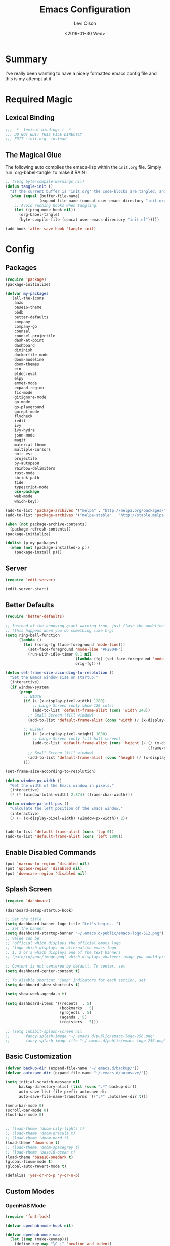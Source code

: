 #+TITLE:        Emacs Configuration
#+AUTHOR:       Levi Olson
#+EMAIL:        olson.levi@gmail.com
#+DATE:         <2019-01-30 Wed>
#+LANGUAGE:     en
#+BABEL:        :cache yes
#+HTML_HEAD:    <link rel="stylesheet" type="text/css" href="public/style.css" />
#+EXPORT_FILE_NAME: index.html
#+PROPERTY:     header-args :tangle yes
#+OPTIONS:      num:10 whn:nil toc:10 H:10
#+STARTUP:      content

* Summary
  I've really been wanting to have a nicely formatted emacs config file and this is my attempt at it.
* Required Magic
** Lexical Binding

   #+BEGIN_SRC emacs-lisp :results silent
     ;;; -*- lexical-binding: t -*-
     ;;; DO NOT EDIT THIS FILE DIRECTLY
     ;;; EDIT ~init.org~ instead
   #+END_SRC

** The Magical Glue

   The following auto compiles the emacs-lisp within the =init.org= file.
   Simply run `org-babel-tangle` to make it RAIN!

   #+BEGIN_SRC emacs-lisp :results silent
     ;; (setq byte-compile-warnings nil)
     (defun tangle-init ()
       "If the current buffer is 'init.org' the code-blocks are tangled, and the tangled file is compiled."
       (when (equal (buffer-file-name)
                    (expand-file-name (concat user-emacs-directory "init.org")))
         ;; Avoid running hooks when tangling.
         (let ((prog-mode-hook nil))
           (org-babel-tangle)
           (byte-compile-file (concat user-emacs-directory "init.el")))))

     (add-hook 'after-save-hook 'tangle-init)
   #+END_SRC

* Config
** Packages
   #+BEGIN_SRC emacs-lisp :results silent
     (require 'package)
     (package-initialize)

     (defvar my-packages
       '(all-the-icons
         anzu
         base16-theme
         bbdb
         better-defaults
         company
         company-go
         counsel
         counsel-projectile
         dash-at-point
         dashboard
         diminish
         dockerfile-mode
         doom-modeline
         doom-themes
         ein
         eldoc-eval
         elpy
         emmet-mode
         expand-region
         fic-mode
         gitignore-mode
         go-mode
         go-playground
         gorepl-mode
         flycheck
         iedit
         ivy
         ivy-hydra
         json-mode
         magit
         material-theme
         multiple-cursors
         nnir-est
         projectile
         py-autopep8
         rainbow-delimiters
         rust-mode
         shrink-path
         tide
         typescript-mode
         use-package
         web-mode
         which-key))

     (add-to-list 'package-archives '("melpa" . "http://melpa.org/packages/"))
     (add-to-list 'package-archives '("melpa-stable" . "http://stable.melpa.org/packages/"))

     (when (not package-archive-contents)
       (package-refresh-contents))
     (package-initialize)

     (dolist (p my-packages)
       (when (not (package-installed-p p))
         (package-install p)))
   #+END_SRC
** Server
   #+BEGIN_SRC emacs-lisp :results silent :tangle no
     (require 'edit-server)

     (edit-server-start)
   #+END_SRC
** Better Defaults
   #+BEGIN_SRC emacs-lisp :results silent
     (require 'better-defaults)

     ;; Instead of the annoying giant warning icon, just flash the modeline.
     ;; (this happens when you do something like C-g)
     (setq ring-bell-function
           (lambda ()
             (let ((orig-fg (face-foreground 'mode-line)))
               (set-face-foreground 'mode-line "#F2804F")
               (run-with-idle-timer 0.1 nil
                                    (lambda (fg) (set-face-foreground 'mode-line fg))
                                    orig-fg))))

     (defun set-frame-size-according-to-resolution ()
       "Set the Emacs window size on startup."
       (interactive)
       (if window-system
           (progn
             ;; WIDTH
             (if (> (x-display-pixel-width) 1280)
                 ;; Large Screen (only show 120 cols)
                 (add-to-list 'default-frame-alist (cons 'width 240))
               ;; Small Screen (fill window)
               (add-to-list 'default-frame-alist (cons 'width (/ (x-display-pixel-width) (frame-char-width)))))

             ;; HEIGHT
             (if (> (x-display-pixel-height) 1080)
                 ;; Large Screen (only fill half screen)
                 (add-to-list 'default-frame-alist (cons 'height (/ (/ (x-display-pixel-height) 2)
                                                                    (frame-char-height))))
               ;; Small Screen (fill window)
               (add-to-list 'default-frame-alist (cons 'height (/ (x-display-pixel-height) (frame-char-height)))))
             )))

     (set-frame-size-according-to-resolution)

     (defun window-px-width ()
       "Get the width of the Emacs window in pixels."
       (interactive)
       (* (* (window-total-width) 2.874) (frame-char-width)))

     (defun window-px-left-pos ()
       "Calculate the left position of the Emacs window."
       (interactive)
       (/ (- (x-display-pixel-width) (window-px-width)) 2))


     (add-to-list 'default-frame-alist (cons 'top 0))
     (add-to-list 'default-frame-alist (cons 'left 1000))
   #+END_SRC
** Enable Disabled Commands
   #+BEGIN_SRC emacs-lisp :results silent
     (put 'narrow-to-region 'disabled nil)
     (put 'upcase-region 'disabled nil)
     (put 'downcase-region 'disabled nil)
   #+END_SRC
** Splash Screen
   #+BEGIN_SRC emacs-lisp :results silent
     (require 'dashboard)

     (dashboard-setup-startup-hook)

     ;; Set the title
     (setq dashboard-banner-logo-title "Let's begin...")
     ;; Set the banner
     (setq dashboard-startup-banner "~/.emacs.d/public/emacs-logo-512.png")
     ;; Value can be
     ;; 'official which displays the official emacs logo
     ;; 'logo which displays an alternative emacs logo
     ;; 1, 2 or 3 which displays one of the text banners
     ;; "path/to/your/image.png" which displays whatever image you would prefer

     ;; Content is not centered by default. To center, set
     (setq dashboard-center-content t)

     ;; To disable shortcut "jump" indicators for each section, set
     (setq dashboard-show-shortcuts t)

     (setq show-week-agenda-p t)

     (setq dashboard-items '((recents  . 5)
                             (bookmarks . 5)
                             (projects . 5)
                             (agenda . 5)
                             (registers . 5)))

     ;; (setq inhibit-splash-screen nil
     ;;       fancy-splash-image "~/.emacs.d/public/emacs-logo-256.png"
     ;;       fancy-splash-image-file "~/.emacs.d/public/emacs-logo-256.png")
   #+END_SRC
** Basic Customization
   #+BEGIN_SRC emacs-lisp :results silent
     (defvar backup-dir (expand-file-name "~/.emacs.d/backup/"))
     (defvar autosave-dir (expand-file-name "~/.emacs.d/autosave/"))

     (setq initial-scratch-message nil
           backup-directory-alist (list (cons ".*" backup-dir))
           auto-save-list-file-prefix autosave-dir
           auto-save-file-name-transforms `((".*" ,autosave-dir t)))

     (menu-bar-mode 0)
     (scroll-bar-mode 0)
     (tool-bar-mode 0)


     ;; (load-theme 'doom-city-lights t)
     ;; (load-theme 'doom-dracula t)
     ;; (load-theme 'doom-nord t)
     (load-theme 'doom-one t)
     ;; (load-theme 'doom-spacegrey t)
     ;; (load-theme 'base16-ocean t)
     (load-theme 'base16-onedark t)
     (global-linum-mode t)
     (global-auto-revert-mode t)

     (defalias 'yes-or-no-p 'y-or-n-p)
   #+END_SRC
** Custom Modes
*** OpenHAB Mode
    #+BEGIN_SRC emacs-lisp :results silent
      (require 'font-lock)

      (defvar openhab-mode-hook nil)

      (defvar openhab-mode-map
        (let ((map (make-keymap)))
          (define-key map "\C-j" 'newline-and-indent)
          map)
        "Keymap for OPENHAB major mode.")

      (add-to-list 'auto-mode-alist '("\\.sitemap\\'" . openhab-mode))
      (add-to-list 'auto-mode-alist '("\\.items\\'" . openhab-mode))
      (add-to-list 'auto-mode-alist '("\\.rules\\'" . openhab-mode))
      (add-to-list 'auto-mode-alist '("\\.things\\'" . openhab-mode))

      (defconst openhab-font-lock-keywords
        `(
          ("\<.*\>" . font-lock-constant-face)
          (,(regexp-opt
             '(
               ;; KEYWORDS
               "Selection" "Slider" "List" "Setpoint" "Video" "Chart" "Webview" "Colorpicker"
               "Timer" "Number" "String"
               "Switch" "Rollershutter" "Number" "String" "Dimmer" "Contact" "DateTime" "Color"
               "Text" "Group" "Image" "Frame"
               "Thing" "Bridge"
               "Time" "System"
               "sitemap"

               "rule" "when" "then" "end"
               "if" "val"
               "import" "var" "say" "postUpdate" "switch" "println" "case" "or" "sendCommand"
               )
             'words)
           (1 font-lock-keyword-face))
          (,(regexp-opt
             '(
               "ON" "OFF" "on" "off"
               "AND" "OR" "NAND" "NOR" "AVG" "SUM" "MAX" "MIN"
               "true" "false"
               )
             'words)
           (1 font-lock-constant-face))
          (,(regexp-opt
             '(
               "name" "label" "item" "period" "refresh" "icon" "mappings" "minValue" "maxValue" "step" "switchsupport" "url" "height" "refresh" "visibility" "valuecolor"
               )
             'words)
           (1 font-lock-type-face))
          ("\(.*\)" . font-lock-variable-name-face)
          ("[^a-zA-Z0-9_:]\\([0-9]*\\)[^a-zA-Z0-9_:]" . (1 font-lock-variable-name-face))
          ("\s@\s" . font-lock-variable-name-face)
          ("\s\\([a-zA-Z0-9_:]*\\)\\(\s\\|$\\)" . (1 font-lock-type-face))
          ("=\\([a-zA-Z_]*\\)" . (1 font-lock-string-face))
          ("\\([a-zA-Z]*\\)=" . (1 font-lock-type-face))
          )
        "The regexps to highlight in openHAB mode.")

      (defvar openhab-mode-syntax-table
        (let ((st (make-syntax-table)))
          (modify-syntax-entry ?/ ". 12b" st) ;; C-style comments // ...
          (modify-syntax-entry ?\n "> b" st)  ;; \n ends comment
          ;; Block comments /*...*/
          (modify-syntax-entry ?\/ ". 14" st)
          (modify-syntax-entry ?*  ". 23"   st)
          st)
        "Syntax table for openhab-mode.")

      (defun openhab-mode ()
        "Major mode for editing OPENHAB config files."
        (interactive)
        (kill-all-local-variables)
        (set-syntax-table openhab-mode-syntax-table)
        (use-local-map openhab-mode-map)
        (set (make-local-variable 'font-lock-defaults) '(openhab-font-lock-keywords nil t))
        (electric-pair-mode -1)
        (flycheck-mode -1)
        (setq major-mode 'openhab-mode)
        (setq mode-name "OpenHAB")
        (run-hooks 'openhab-mode-hook))

      (provide 'openhab-mode)
    #+END_SRC
** Tools
*** General
    #+BEGIN_SRC emacs-lisp :results silent
      (require 'which-key)
      (which-key-setup-minibuffer)
      (which-key-mode)

      (require 'fic-mode)
      (add-hook 'js-mode-hook 'fic-mode)
    #+END_SRC

*** Company
    #+BEGIN_SRC emacs-lisp :results silent
      (require 'company)
      (add-hook 'after-init-hook 'global-company-mode)

      (setq company-dabbrev-downcase nil)
      (setq company-idle-delay 0.1)
    #+END_SRC

*** Diminish
    #+BEGIN_SRC emacs-lisp :results silent
      (require 'diminish)
      (diminish 'auto-revert-mode)
      (eval-after-load "company" '(diminish 'company-mode))
      (eval-after-load "counsel" '(diminish 'counsel-mode))
      (eval-after-load "elpy" '(diminish 'elpy-mode))
      (eval-after-load "go-mode" '(diminish 'go-mode))
      (eval-after-load "go-playground" '(diminish 'go-playground-mode))
      (eval-after-load "gorepl-mode" '(diminish 'gorepl-mode))
      (eval-after-load "flycheck" '(diminish 'flycheck-mode))
      (eval-after-load "ivy" '(diminish 'ivy-mode))
      (eval-after-load "projectile" '(diminish 'projectile-mode))
      (eval-after-load "which-key" '(diminish 'which-key-mode))
    #+END_SRC

*** Dired
    #+BEGIN_SRC emacs-lisp :results silent
      (defun dired-mode-setup ()
        "Will run as hook for `dired-mode'."
        (dired-hide-details-mode 1))
      (add-hook 'dired-mode-hook 'dired-mode-setup)
    #+END_SRC
*** Ivy
    #+BEGIN_SRC emacs-lisp :results silent
      (require 'ivy-hydra)
      (require 'ivy)
      (require 'swiper)

      (ivy-mode 1)
      (counsel-mode)
      (setq ivy-use-virtual-buffers t
            enable-recursive-minibuffers t
            ivy-height 25
            ivy-initial-inputs-alist nil
            ivy-extra-directories nil)

      (global-set-key (kbd "C-s") 'swiper)
      (global-set-key (kbd "C-c C-r") 'ivy-resume)
      (global-set-key (kbd "M-x") 'counsel-M-x)
      (global-set-key (kbd "C-x C-f") 'counsel-find-file)
      (global-set-key (kbd "C-c g") 'counsel-git)
      (global-set-key (kbd "C-c j") 'counsel-git-grep)
      (global-set-key (kbd "C-c k") 'counsel-ag)
      (define-key minibuffer-local-map (kbd "C-r") 'counsel-minibuffer-history)

      (defun ivy-open-current-typed-path ()
        (interactive)
        (when ivy--directory
          (let* ((dir ivy--directory)
                 (text-typed ivy-text)
                 (path (concat dir text-typed)))
            (delete-minibuffer-contents)
            (ivy--done path))))

      (define-key ivy-minibuffer-map (kbd "<return>") 'ivy-alt-done)
      (define-key ivy-minibuffer-map (kbd "C-f") 'ivy-open-current-typed-path)
    #+END_SRC

*** Magit
    #+BEGIN_SRC emacs-lisp :results silent
      (require 'magit)
      (global-set-key (kbd "C-x g") 'magit-status)
      (global-set-key (kbd "C-c g") 'magit-status)
      (setq magit-completing-read-function 'ivy-completing-read)
    #+END_SRC

*** Mu4e
    #+BEGIN_SRC emacs-lisp :results silent
      (add-to-list 'load-path "/usr/local/share/emacs/site-lisp/mu/mu4e")
      (require 'mu4e)

      ;; default
      (setq mu4e-maildir                "~/Mail"
            mu4e-mu-binary              "/usr/local/bin/mu"
            mu4e-get-mail-command       "offlineimap"  ;; Allow updating with the "U" command
            mu4e-sent-messages-behavior 'delete        ;; Delete sent messages
            mu4e-view-show-images       t              ;; attempt to show images
            mu4e-view-image-max-width   400            ;; max image size
            message-kill-buffer-on-exit t              ;; don't keep messages around
            mu4e-use-fancy-chars        t              ;; use 'fancy' chars
            mu4e-update-interval        300            ;; 5 mins
            )

      (setq mu4e-contexts
            `( ,(make-mu4e-context
                 :name "Vlocity"
                 :enter-func (lambda () (mu4e-message "Entering Vlocity"))
                 :leave-func (lambda () (mu4e-message "Leaving Vlocity"))
                 ;; we match based on the contact-fields of the message
                 :match-func (lambda (msg)
                               (when msg
                                 (string= (mu4e-message-field msg :maildir) "/Vlocity")))
                 :vars '( ( user-mail-address      . "lolson@vlocity.com"  )
                          ( smtpmail-mail-address  . "lolson@vlocity.com" )
                          ( user-full-name         . "Levi Olson" )
                          ( mu4e-compose-signature .
                                                   (concat
                                                    "--\n"
                                                    "Levi Olson\n"
                                                    "Senior UI Developer"))
                          ( mu4e-sent-folder       . "/Vlocity/[Gmail].Sent Mail" )
                          ( mu4e-drafts-folder     . "/Vlocity/[Gmail].Drafts" )
                          ( mu4e-trash-folder      . "/Vlocity/[Gmail].Trash" )
                          ( mu4e-maildir-shortcuts . (("/Vlocity/INBOX" . ?i)
                                                      ("/Vlocity/[Gmail].Sent Mail" . ?s)
                                                      ("/Vlocity/[Gmail].Trash" . ?t)
                                                      ("/Vlocity/[Gmail].All Mail" . ?a)))))
               ,(make-mu4e-context
                 :name "Gmail"
                 :enter-func (lambda () (mu4e-message "Entering Gmail"))
                 :leave-func (lambda () (mu4e-message "Leaving Gmail"))
                 ;; this matches maildir /Arkham and its sub-directories
                 :match-func (lambda (msg)
                               (when msg
                                 (string= (mu4e-message-field msg :maildir) "/Gmail")))
                 :vars '( ( user-mail-address       . "olson.levi@gmail.com" )
                          ( smtpmail-mail-address   . "olson.levi@gmail.com" )
                          ( user-full-name          . "Levi Olson" )
                          ( mu4e-compose-signature  .
                                                    (concat
                                                     "--\n"
                                                     "Levi\n"))
                          ( mu4e-sent-folder        . "/Gmail/[Gmail].Sent Mail" )
                          ( mu4e-drafts-folder      . "/Gmail/[Gmail].Drafts" )
                          ( mu4e-trash-folder       . "/Gmail/[Gmail].Trash" )
                          ( mu4e-maildir-shortcuts  . (("/Gmail/INBOX" . ?i)
                                                       ("/Gmail/[Gmail].Sent Mail" . ?s)
                                                       ("/Gmail/[Gmail].Trash" . ?t)
                                                       ("/Gmail/[Gmail].All Mail" . ?a))
                                                    )))))

      ;; (defcustom smtpmail-smtp-user nil
      ;;   "User name to use when looking up credentials in the authinfo file.
      ;; If non-nil, only consider credentials for the specified user."
      ;;   :version "24.1"
      ;;   :type '(choice (const nil) string)
      ;;   :group 'smtpmail)



      ;; How to handle HTML emails
      ;; (setq mu4e-html2text-command "textutil -stdin -format html -convert txt -stdout")

      ;; Add option to view HTML in browser
      (add-to-list 'mu4e-headers-actions
                   '("in browser" . mu4e-action-view-in-browser) t)
      (add-to-list 'mu4e-view-actions
                   '("in browser" . mu4e-action-view-in-browser) t)
    #+END_SRC
*** Projectile
    #+BEGIN_SRC emacs-lisp :results silent
      (require 'projectile)
      (require 'counsel-projectile)

      (projectile-mode)
      (setq projectile-mode-line '(:eval (format " %s" (projectile-project-name)))
            projectile-remember-window-configs t
            projectile-completion-system 'ivy)
      (counsel-projectile-mode)
    #+END_SRC

** Development Specific
*** General
    #+BEGIN_SRC emacs-lisp :results silent
      (require 'rainbow-delimiters)
      (global-flycheck-mode)

      (add-hook 'before-save-hook 'delete-trailing-whitespace)
      (add-hook 'prog-mode-hook 'rainbow-delimiters-mode)

      (setq-default indent-tabs-mode nil
                    tab-width 4)
      (defvaralias 'c-basic-offset 'tab-width)
      (defvaralias 'cperl-indent-level 'tab-width)

      (electric-pair-mode 1)
      (show-paren-mode 1)

      (require 'dockerfile-mode)
      (add-to-list 'auto-mode-alist '("Dockerfile*\\'" . dockerfile-mode))

      (require 'gitignore-mode)
      (add-to-list 'auto-mode-alist '("gitignore\\'" . gitignore-mode))

      (require 'json-mode)
      (add-to-list 'auto-mode-alist '("\\.json\\'" . json-mode))

      (require 'web-mode)
      (add-to-list 'auto-mode-alist '("\\.html\\'" . web-mode))
    #+END_SRC

*** Python
    #+BEGIN_SRC emacs-lisp :results silent
      (elpy-enable)
      (setq python-shell-interpreter "jupyter"
            python-shell-interpreter-args "console --simple-prompt")

      (when (require 'flycheck nil t)
        (setq elpy-modules (delq 'elpy-module-flymake elpy-modules))
        (add-hook 'elpy-mode-hook 'flycheck-mode))

      (require 'py-autopep8)
      (setq py-autopep8-options '("--ignore=E501"))
      (add-hook 'elpy-mode-hook 'py-autopep8-enable-on-save)
    #+END_SRC

*** Go
    #+BEGIN_SRC emacs-lisp :results silent
      (require 'go-mode)
      (require 'go-playground)
      (require 'gorepl-mode)
      (require 'company-go)

      (add-to-list 'auto-mode-alist '("\\.go\\'" . go-mode))
      (add-hook 'go-mode-hook (lambda ()
                                (add-hook 'before-save-hook 'gofmt-before-save)
                                (local-set-key (kbd "M-.") 'godef-jump)
                                (local-set-key (kbd "M-,") 'pop-tag-mark)
                                (local-set-key (kbd "C-c C-c") (lambda ()
                                                                 (interactive)
                                                                 (ansi-term)
                                                                 (comint-send-string "*ansi-term*" "make\n")))
                                (set (make-local-variable 'company-backends) '(company-go))
                                (setq company-tooltip-limit 20
                                      company-echo-delay 0
                                      company-begin-commands '(self-insert-command))
                                (gorepl-mode)))
      (defun set-exec-path-from-shell-PATH ()
        (let ((path-from-shell (replace-regexp-in-string
                                "[ \t\n]*$"
                                ""
                                (shell-command-to-string "$SHELL --login -i -c 'echo $PATH'"))))
          (setenv "PATH" path-from-shell)
          (setq eshell-path-env path-from-shell)
          (setq exec-path (split-string path-from-shell path-separator))))

      (when window-system (set-exec-path-from-shell-PATH))

      (setenv "GOPATH" "/Users/leviolson/go")
      (add-to-list 'exec-path "/Users/leviolson/go/bin")
    #+END_SRC

*** TypeScript
    #+BEGIN_SRC emacs-lisp :results silent
      (defun setup-tide-mode ()
        "Tide setup function."
        (interactive)
        (tide-setup)
        (flycheck-mode +1)
        (setq flycheck-check-syntax-automatically '(save mode-enabled))
        (eldoc-mode +1)
        (tide-hl-identifier-mode +1)
        (company-mode +1))

      ;; aligns annotation to the right hand side
      (setq company-tooltip-align-annotations t)

      ;; formats the buffer before saving
      (add-hook 'before-save-hook 'tide-format-before-save)

      (add-hook 'typescript-mode-hook #'setup-tide-mode)

      (require 'typescript-mode)
      (require 'tide)

      (add-to-list 'auto-mode-alist '("\\.ts\\'" . typescript-mode))
      (add-hook 'typescript-mode-hook
                '(lambda ()
                   (set (make-local-variable 'company-backends) '(company-tide))
                   (setq company-tooltip-limit 20
                         company-echo-delay 0
                         company-begin-commands '(self-insert-command)
                         tide-format-options '(:insertSpaceAfterFunctionKeywordForAnonymousFunctions t :placeOpenBraceOnNewLineForFunctions nil))
                   (tide-setup)))
    #+END_SRC
**** TSX
     #+BEGIN_SRC emacs-lisp :results silent
       (require 'web-mode)
       (add-to-list 'auto-mode-alist '("\\.tsx\\'" . web-mode))
       (add-hook 'web-mode-hook
                 (lambda ()
                   (when (string-equal "tsx" (file-name-extension buffer-file-name))
                     (setup-tide-mode))))
       ;; enable typescript-tslint checker
       (flycheck-add-mode 'typescript-tslint 'web-mode)
     #+END_SRC
**** JSX
     #+BEGIN_SRC emacs-lisp :results silent
       (require 'web-mode)
       (add-to-list 'auto-mode-alist '("\\.jsx\\'" . web-mode))
       (add-hook 'web-mode-hook
                 (lambda ()
                   (when (string-equal "jsx" (file-name-extension buffer-file-name))
                     (setup-tide-mode))))
       ;; configure jsx-tide checker to run after your default jsx checker
       (flycheck-add-mode 'javascript-eslint 'web-mode)
       (flycheck-add-next-checker 'javascript-eslint 'jsx-tide 'append)
     #+END_SRC
*** Org
    #+BEGIN_SRC emacs-lisp :results silent
      (org-babel-do-load-languages
       'org-babel-load-languages
       '((js . t)
         (shell . t)
         (emacs-lisp . t)))

      (defvar org-src-tab-acts-natively)
      (setq org-src-tab-acts-natively t)
      ;; (setenv "NODE_PATH"
      ;;          (getenv "NODE_PATH"))

      (defvar org-confirm-babel-evaluate)

      (defun my-org-confirm-babel-evaluate (lang body)
        "Execute certain languages without confirming.
            Takes LANG to allow and BODY to execute."
        (not (or (string= lang "js")
                 (string= lang "restclient")
                 (string= lang "emacs-lisp")
                 (string= lang "shell"))))
      (setq org-confirm-babel-evaluate #'my-org-confirm-babel-evaluate)
      (add-to-list 'org-structure-template-alist
                   (list "e" (concat "#+BEGIN_SRC emacs-lisp :results silent\n"
                                     "\n"
                                     "#+END_SRC")))
      (add-to-list 'org-structure-template-alist
                   (list "j" (concat "#+BEGIN_SRC js :cmd \"babel-node\"\n"
                                     "\n"
                                     "#+END_SRC")))
      (add-to-list 'org-structure-template-alist
                   (list "r" (concat "#+BEGIN_SRC restclient :results raw\n"
                                     "\n"
                                     "#+END_SRC")))
    #+END_SRC
** Functions
   #+BEGIN_SRC emacs-lisp :results silent
     (defun find-user-init-file ()
       "Edit the `~/.emacs.d/init.org' file."
       (interactive)
       (find-file "~/.emacs.d/init.org"))

     (defun load-user-init-file ()
       "LO: Reload the `~/.emacs.d/init.elc' file."
       (interactive)
       (load-file "~/.emacs.d/init.elc"))

     (defun jump-to-symbol-internal (&optional backwardp)
       "Jumps to the next symbol near the point if such a symbol exists.  If BACKWARDP is non-nil it jumps backward."
       (let* ((point (point))
              (bounds (find-tag-default-bounds))
              (beg (car bounds)) (end (cdr bounds))
              (str (isearch-symbol-regexp (find-tag-default)))
              (search (if backwardp 'search-backward-regexp
                        'search-forward-regexp)))
         (goto-char (if backwardp beg end))
         (funcall search str nil t)
         (cond ((<= beg (point) end) (goto-char point))
               (backwardp (forward-char (- point beg)))
               (t  (backward-char (- end point))))))

     (defun jump-to-previous-like-this ()
       "Jumps to the previous occurrence of the symbol at point."
       (interactive)
       (jump-to-symbol-internal t))

     (defun jump-to-next-like-this ()
       "Jumps to the next occurrence of the symbol at point."
       (interactive)
       (jump-to-symbol-internal))

     (defun match-paren (arg)
       "Go to the matching paren if on a paren; otherwise insert ARG (a literal % sign)."
       (interactive "p")
       (cond ((looking-at "\\s(") (forward-list 1))
             ((looking-back "\\s(" 2) (backward-char 1) (forward-list 1))
             ((looking-at "\\s)") (forward-char 1) (backward-list 1))
             ((looking-back "\\s)" 2) (backward-list 1))
             (t (self-insert-command (or arg 1)))))

     (defun kill-this-buffer-unless-scratch ()
       "Works like `kill-this-buffer' unless the current buffer is the *scratch* buffer.  In which case the buffer content is deleted and the buffer is buried."
       (interactive)
       (if (not (string= (buffer-name) "*scratch*"))
           (kill-this-buffer)
         (delete-region (point-min) (point-max))
         (switch-to-buffer (other-buffer))
         (bury-buffer "*scratch*")))

     (defun delete-backward-sentence ()
       "LO: Delete to the beginning of the sentence/line."
       (interactive)
       (delete-region (point) (progn (backward-sentence) (point))))

     (defun delete-backward-to-boundary (arg)
       "LO: Delete backward to the previous word boundary.  With ARG, do this many times."
       (interactive "p")
       (let ((a (point))
             (b (progn
                  (backward-word arg)
                  (forward-word)
                  (point))))
         (if (< a b)
             (delete-region a (progn (backward-word arg) (point)))
           (if (= a b)
               (delete-region a (progn (backward-word arg) (point)))
             (delete-region a b)))))

     (defun comment-or-uncomment-region-or-line ()
       "Comments or uncomments the region or the current line if there's no active region."
       (interactive)
       (let (beg end)
         (if (region-active-p)
             (setq beg (region-beginning) end (region-end))
           (setq beg (line-beginning-position) end (line-end-position)))
         (comment-or-uncomment-region beg end)))

     (defun fold-toggle (column)
       "Code folding by COLUMN."
       (interactive "P")
       (set-selective-display
        (or column
            (unless selective-display
              (1+ (current-column))))))

     (defun new-line-below ()
       "LO: Create a new line below current line."
       (interactive)
       (move-end-of-line 1)
       (newline-and-indent))

     (defun new-line-above ()
       "LO: Create a new line above current line."
       (interactive)
       (move-beginning-of-line 1)
       (newline)
       (forward-line -1))

     (defun duplicate-thing (comment)
       "LO: Duplicates the current line, or the region if active.  If an argument (COMMENT) is given, the duplicated region will be commented out."
       (interactive "P")
       (save-excursion
         (let ((start (if (region-active-p) (region-beginning) (point-at-bol)))
               (end   (if (region-active-p) (region-end) (point-at-eol))))
           (goto-char end)
           (unless (region-active-p)
             (newline))
           (insert (buffer-substring start end))
           (when comment (comment-region start end)))))

     (defun tidy ()
       "LO: Ident, untabify and unwhitespacify current buffer, or region if active."
       (interactive)
       (let ((beg (if (region-active-p) (region-beginning) (point-min)))
             (end (if (region-active-p) (region-end) (point-max))))
         (let ((inhibit-message t))
           (indent-region beg end))
         (whitespace-cleanup)
         (untabify beg (if (< end (point-max)) end (point-max)))
         (if (region-active-p) (message "Indenting Region...Done") (message "Indenting File...Done"))))

     (defun phil-columns ()
       "LO: Good 'ol Phil-Columns."
       (interactive)
       (message "Good 'ol fill-columns")
       (with-output-to-temp-buffer "*PHIL-COLUMN*"
         (shell-command "mpv --no-video 'https://www.youtube.com/watch?v=YkADj0TPrJA&t=3m16s' > /dev/null 2>&1 & sleep 8; pkill mpv"))
       (other-window 1)
       (delete-window))

     (declare-function first "Goto FIRST shell.")
     (declare-function goto-non-shell-buffer "Goto something other than a shell buffer.")
     (declare-function switch-shell "Switch shell.")

     (let ((last-shell ""))
       (defun toggle-shell ()
         (interactive)
         (cond ((string-match-p "^\\*shell<[1-9][0-9]*>\\*$" (buffer-name))
                (goto-non-shell-buffer))
               ((get-buffer last-shell) (switch-to-buffer last-shell))
               (t (shell (setq last-shell "*shell<1>*")))))

       (defun switch-shell (n)
         (let ((buffer-name (format "*shell<%d>*" n)))
           (setq last-shell buffer-name)
           (cond ((get-buffer buffer-name)
                  (switch-to-buffer buffer-name))
                 (t (shell buffer-name)
                    (rename-buffer buffer-name)))))

       (defun goto-non-shell-buffer ()
         (let* ((r "^\\*shell<[1-9][0-9]*>\\*$")
                (shell-buffer-p (lambda (b) (string-match-p r (buffer-name b))))
                (non-shells (cl-remove-if shell-buffer-p (buffer-list))))
           (when non-shells
             (switch-to-buffer (first non-shells))))))


     (defadvice shell (after kill-with-no-query nil activate)
       "."
       (set-process-query-on-exit-flag (get-buffer-process ad-return-value) nil))

     (declare-function comint-truncate-buffer ".")
     (defun clear-comint ()
       "Run `comint-truncate-buffer' with the `comint-buffer-maximum-size' set to zero."
       (interactive)
       (let ((comint-buffer-maximum-size 0))
         (comint-truncate-buffer)))

     (defun c-setup ()
       "Compile."
       (local-set-key (kbd "C-c C-c") 'compile))
   #+END_SRC

** Bindings
   #+BEGIN_SRC emacs-lisp :results silent
     (require 'company)
     (add-hook 'comint-mode-hook (lambda () (local-set-key (kbd "C-l") 'clear-comint)))
     (add-hook 'emacs-lisp-mode-hook 'turn-on-eldoc-mode)
     (add-hook 'lisp-interaction-mode-hook 'turn-on-eldoc-mode)
     (add-hook 'c-mode-common-hook 'c-setup)
     (add-to-list 'auto-mode-alist '("\\.md\\'" . markdown-mode))

     (defvar company-active-map (make-keymap)
       "Company Mode keymap.")
     (defvar custom-bindings (make-keymap)
       "A keymap of custom bindings.")

     (define-key global-map          (kbd "M-p")          'jump-to-previous-like-this)
     (define-key global-map          (kbd "M-n")          'jump-to-next-like-this)
     (define-key global-map          (kbd "M-<tab>")      'switch-to-next-buffer)
     (define-key global-map          (kbd "M-<backspace>")'delete-backward-to-boundary)
     (define-key global-map          (kbd "C-<backspace>")'delete-backward-to-boundary)

     (global-set-key                 (kbd "C-S-<down>")   'mc/mark-next-like-this)
     (global-set-key                 (kbd "C->")          'mc/mark-next-like-this-symbol)
     (global-set-key                 (kbd "C-S-<up>")     'mc/mark-previous-like-this)
     (global-set-key                 (kbd "C-<")          'mc/mark-previous-like-this)
     (global-set-key                 (kbd "C-c C->")      'mc/mark-all-like-this)
     (global-set-key                 "%"                  'match-paren)
     (global-set-key                 (kbd "C-x .")        'dash-at-point)
     (global-set-key                 (kbd "C-x ,")        'dash-at-point-with-docset)
     (global-set-key                 (kbd "C-s")          (lambda () (interactive) (swiper (format "%s" (thing-at-point 'symbol)))))
     (global-set-key                 (kbd "M-m")          'mu4e)
     ;; (dolist (n (number-sequence 1 9))
     ;;   (global-set-key (kbd (concat "M-" (int-to-string n)))
     ;;                   (lambda () (interactive) (switch-shell n))))

     (define-key company-active-map  (kbd "C-d")          'company-show-doc-buffer)
     (define-key company-active-map  (kbd "C-n")          'company-select-next)
     (define-key company-active-map  (kbd "C-p")          'company-select-previous)
     (define-key company-active-map  (kbd "<tab>")        'company-complete)

     (define-key custom-bindings     (kbd "C-c p")        'counsel-projectile-switch-project)
     (define-key custom-bindings     (kbd "C-c f")        'counsel-projectile-find-file)
     (define-key custom-bindings     (kbd "C-c m")        'magit-status)
     (define-key custom-bindings     (kbd "C-c D")        'define-word-at-point)
     (define-key custom-bindings     (kbd "C-@")          'er/expand-region)
     (define-key custom-bindings     (kbd "C-#")          'er/contract-region)
     (define-key custom-bindings     (kbd "C-S-c C-S-c")  'mc/edit-lines)
     (define-key custom-bindings     (kbd "C-c b")        'ivy-switch-buffer)
     (define-key custom-bindings     (kbd "C-c l")        'org-store-link)
     (define-key custom-bindings     (kbd "C-c t")        'org-set-tags)
     (define-key custom-bindings     (kbd "M-u")          'upcase-dwim)
     (define-key custom-bindings     (kbd "M-c")          'capitalize-dwim)
     (define-key custom-bindings     (kbd "M-l")          'downcase-dwim)
     (define-key custom-bindings     (kbd "M-o")          'other-window)
     (define-key custom-bindings     (kbd "C-c s")        'ispell-word)
     (define-key custom-bindings     (kbd "C-c C-d")      'org-capture)
     (define-key custom-bindings     (kbd "C-c <up>")     'windmove-up)
     (define-key custom-bindings     (kbd "C-c <down>")   'windmove-down)
     (define-key custom-bindings     (kbd "C-c <left>")   'windmove-left)
     (define-key custom-bindings     (kbd "C-c <right>")  'windmove-right)
     (define-key custom-bindings     (kbd "C-c a")        (lambda () (interactive) (org-agenda nil "n")))
     (define-key custom-bindings     (kbd "C-c e")        'find-user-init-file)
     (define-key custom-bindings     (kbd "C-x f")        'phil-columns)
     (define-key custom-bindings     (kbd "C-x k")        'kill-this-buffer-unless-scratch)
     (define-key custom-bindings     (kbd "C-c d")        'duplicate-thing)
     (define-key custom-bindings     (kbd "C-c c")        'comment-or-uncomment-region-or-line)
     (define-key custom-bindings     (kbd "C-;")          'comment-or-uncomment-region-or-line)
     (define-key custom-bindings     (kbd "C-o")          'new-line-below)
     (define-key custom-bindings     (kbd "C-S-o")        'new-line-above)
     (define-key custom-bindings     (kbd "<C-tab>")      'tidy)
     (define-key custom-bindings     (kbd "M-q")          'kill-this-buffer)
     (define-key custom-bindings     (kbd "M-RET")        '(lambda () (interactive) (term (getenv "SHELL"))))


     (define-minor-mode custom-bindings-mode
       "A mode that activates custom-bindings."
       t nil custom-bindings)
   #+END_SRC

** UI
   #+BEGIN_SRC emacs-lisp :results silent
     (cond ((member "PragmataPro Mono Liga" (font-family-list))
            (set-face-attribute 'default nil :font "PragmataPro Mono Liga-13")))
   #+END_SRC

*** Doom Modeline
    #+BEGIN_SRC emacs-lisp :results silent
      (require 'doom-modeline)
      (doom-modeline-mode 1)


      ;; How tall the mode-line should be (only respected in GUI Emacs).
      (setq doom-modeline-height 35)

      ;; How wide the mode-line bar should be (only respected in GUI Emacs).
      (setq doom-modeline-bar-width 4)

      ;; Determines the style used by `doom-modeline-buffer-file-name'.
      ;;
      ;; Given ~/Projects/FOSS/emacs/lisp/comint.el
      ;;   truncate-upto-project => ~/P/F/emacs/lisp/comint.el
      ;;   truncate-from-project => ~/Projects/FOSS/emacs/l/comint.el
      ;;   truncate-with-project => emacs/l/comint.el
      ;;   truncate-except-project => ~/P/F/emacs/l/comint.el
      ;;   truncate-upto-root => ~/P/F/e/lisp/comint.el
      ;;   truncate-all => ~/P/F/e/l/comint.el
      ;;   relative-from-project => emacs/lisp/comint.el
      ;;   relative-to-project => lisp/comint.el
      ;;   file-name => comint.el
      ;;   buffer-name => comint.el<2> (uniquify buffer name)
      ;;
      ;; If you are expereicing the laggy issue, especially while editing remote files
      ;; with tramp, please try `file-name' style.
      ;; Please refer to https://github.com/bbatsov/projectile/issues/657.
      (setq doom-modeline-buffer-file-name-style 'truncate-upto-project)

      ;; What executable of Python will be used (if nil nothing will be showed).
      (setq doom-modeline-python-executable "python")

      ;; Whether show `all-the-icons' or not (if nil nothing will be showed).
      (setq doom-modeline-icon t)

      ;; Whether show the icon for major mode. It respects `doom-modeline-icon'.
      (setq doom-modeline-major-mode-icon t)

      ;; Display color icons for `major-mode'. It respects `all-the-icons-color-icons'.
      (setq doom-modeline-major-mode-color-icon nil)

      ;; Whether display minor modes or not. Non-nil to display in mode-line.
      (setq doom-modeline-minor-modes nil)

      ;; If non-nil, a word count will be added to the selection-info modeline segment.
      (setq doom-modeline-enable-word-count nil)

      ;; If non-nil, only display one number for checker information if applicable.
      (setq doom-modeline-checker-simple-format t)

      ;; Whether display perspective name or not. Non-nil to display in mode-line.
      (setq doom-modeline-persp-name t)

      ;; Whether display `lsp' state or not. Non-nil to display in mode-line.
      (setq doom-modeline-lsp t)

      ;; Whether display github notifications or not. Requires `ghub` package.
      (setq doom-modeline-github nil)

      ;; The interval of checking github.
      (setq doom-modeline-github-interval (* 30 60))

      ;; Whether display environment version or not.
      (setq doom-modeline-env-version t)

      ;; Whether display mu4e notifications or not. Requires `mu4e-alert' package.
      (setq doom-modeline-mu4e t)
    #+END_SRC
